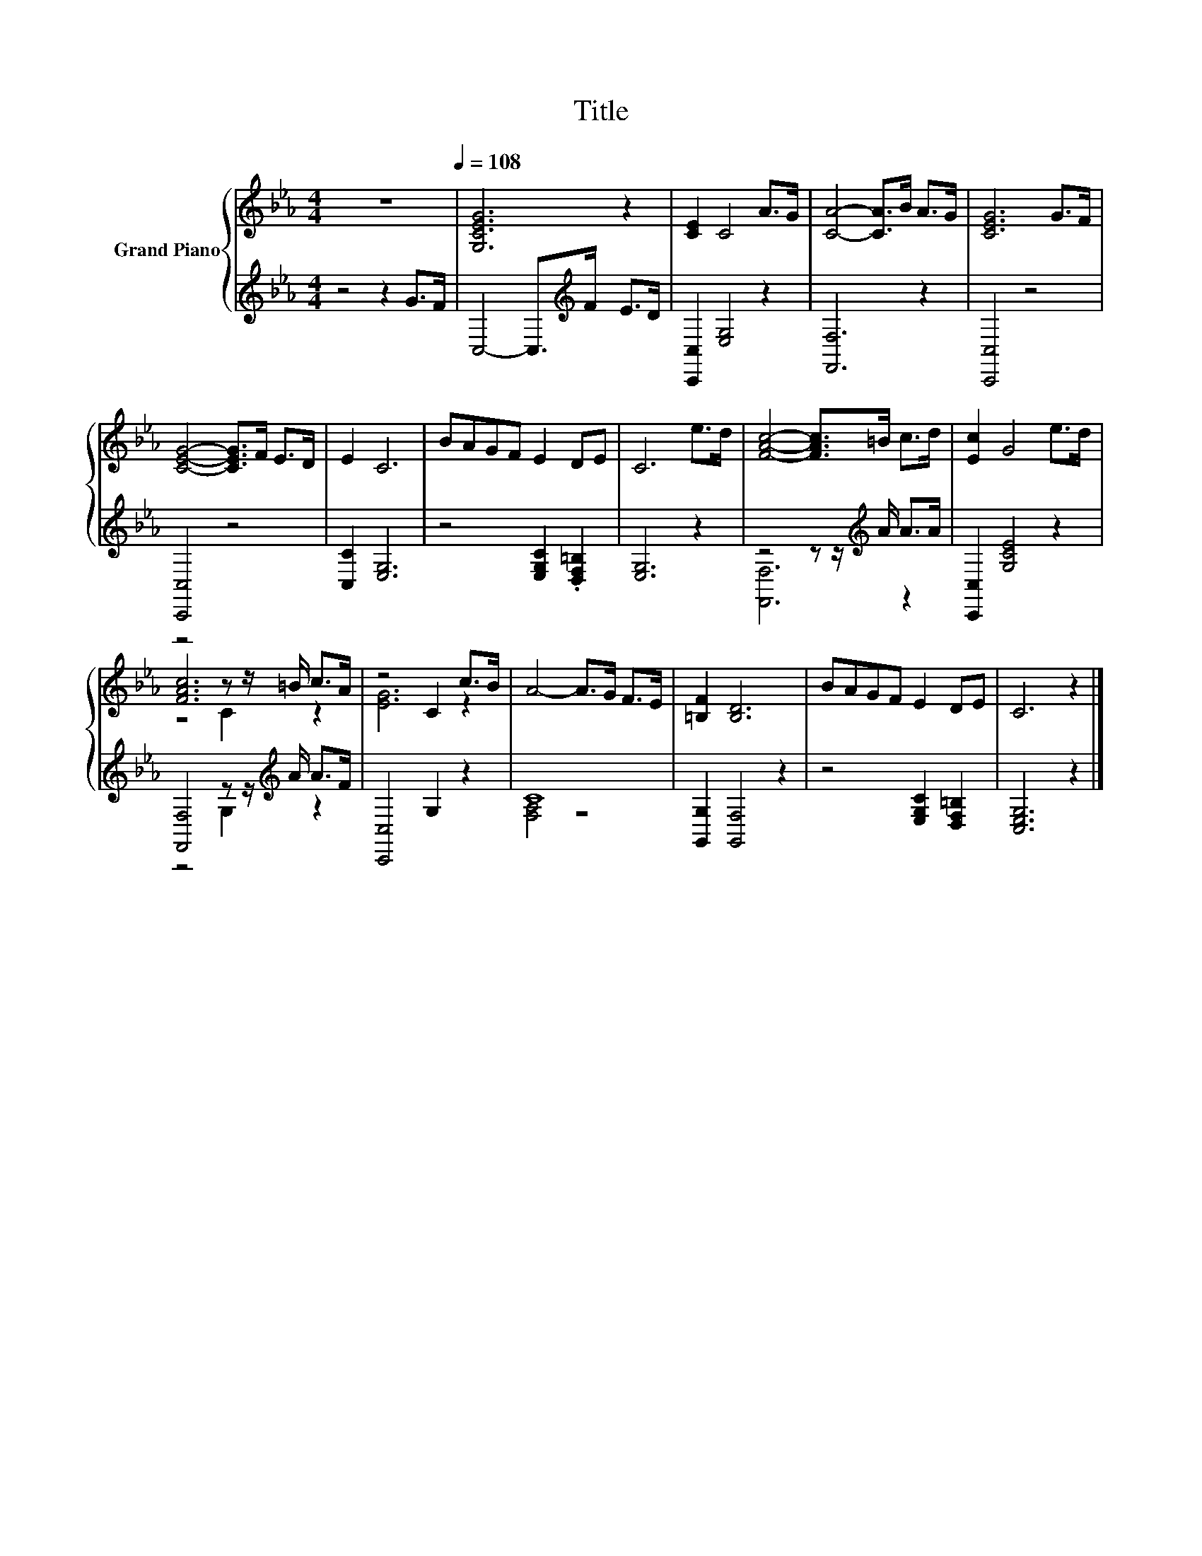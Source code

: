 X:1
T:Title
%%score { ( 1 4 5 ) | ( 2 3 ) }
L:1/8
M:4/4
K:Eb
V:1 treble nm="Grand Piano"
V:4 treble 
V:5 treble 
V:2 treble 
V:3 treble 
V:1
 z8[Q:1/4=108] | [G,CEG]6 z2 | [CE]2 C4 A>G | [CA]4- [CA]>B A>G | [CEG]6 G>F | %5
 [CEG]4- [CEG]>F E>D | E2 C6 | BAGF E2 DE | C6 e>d | [FAc]4- [FAc]>=B c>d | [Ec]2 G4 e>d | %11
 z4 z z/ =B/ c>A | z4 C2 c>B | A4- A>G F>E | [=B,F]2 [B,D]6 | BAGF E2 DE | C6 z2 |] %17
V:2
 z4 z2 G>F | C,4- C,>[K:treble]F E>D | [C,,C,]2 [E,G,]4 z2 | [F,,F,]6 z2 | [C,,C,]4 z4 | %5
 [C,,C,]4 z4 | [C,C]2 [E,G,]6 | z4 [E,G,C]2 .[D,F,=B,]2 | [E,G,]6 z2 | z4 z z/[K:treble] A/ A>A | %10
 [C,,C,]2 [G,CE]4 z2 | [F,,F,]4 z z/[K:treble] A/ A>F | [C,,C,]4 G,2 z2 | C8 | %14
 [G,,G,]2 [G,,F,]4 z2 | z4 [E,G,C]2 [D,F,=B,]2 | [C,E,G,]6 z2 |] %17
V:3
 x8 | x11/2[K:treble] x5/2 | x8 | x8 | x8 | x8 | x8 | x8 | x8 | [F,,F,]6[K:treble] z2 | x8 | %11
 z4 G,2[K:treble] z2 | x8 | [F,A,]4 z4 | x8 | x8 | x8 |] %17
V:4
 x8 | x8 | x8 | x8 | x8 | x8 | x8 | x8 | x8 | x8 | x8 | [FAc]6 z2 | [EG]6 z2 | x8 | x8 | x8 | x8 |] %17
V:5
 x8 | x8 | x8 | x8 | x8 | x8 | x8 | x8 | x8 | x8 | x8 | z4 C2 z2 | x8 | x8 | x8 | x8 | x8 |] %17

